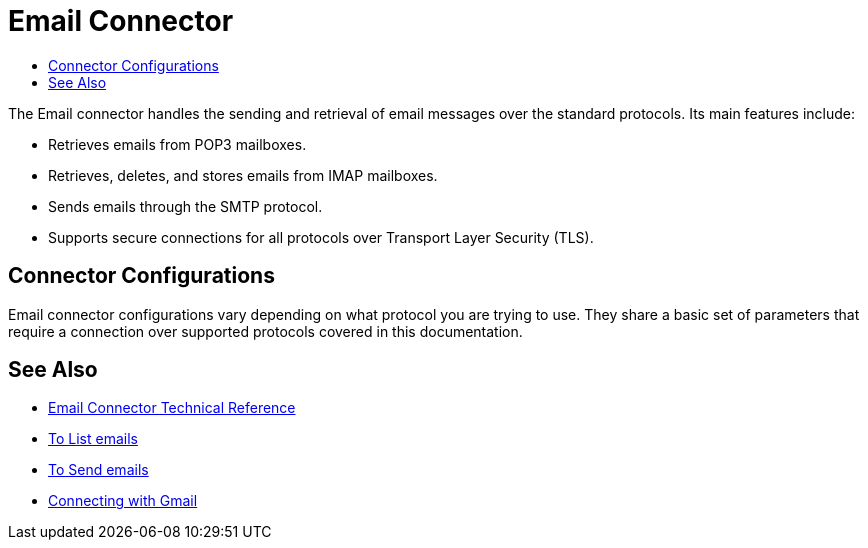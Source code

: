 = Email Connector
:keywords: email, connector, send, retrieve, manage, match, matcher, smtp, pop3, imap
:toc:
:toc-title:

toc::[]

//Anypoint Studio, Design Center connector
[[short_description]]
The Email connector handles the sending and retrieval of email messages over the standard protocols. Its main features
include:

* Retrieves emails from POP3 mailboxes.
* Retrieves, deletes, and stores emails from IMAP mailboxes.
* Sends emails through the SMTP protocol.
* Supports secure connections for all protocols over Transport Layer Security (TLS).

[[connection_settings]]
== Connector Configurations

Email connector configurations vary depending on what protocol you are trying to use. They share
a basic set of parameters that require a connection over supported protocols covered in this documentation.


[[see_also]]
== See Also
* link:email-documentation[Email Connector Technical Reference]
* link:email-list[To List emails]
* link:email-send[To Send emails]
* link:email-gmail[Connecting with Gmail]
